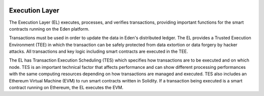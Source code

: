 .. image:: images/Architecture/Execution_Layer.png
    :width: 750px

Execution Layer
===============

The Execution Layer (EL) executes, processes, and verifies
transactions, providing important functions for the smart
contracts running on the Eden platform.

Transactions must be used in order to update the data in
Eden's distributed ledger. The EL provides a Trusted
Execution Environment (TEE) in which the transaction can be
safely protected from data extortion or data forgery by
hacker attacks. All transactions and key logic including
smart contracts are executed in the TEE.

The EL has Transaction Execution Scheduling (TES) which
specifies how transactions are to be executed and on which
node. TES is an important technical factor that affects
performance and can show different processing performances
with the same computing resources depending on how
transactions are managed and executed. TES also includes an
Ethereum Virtual Machine (EVM) to run smart contracts
written in Solidity. If a transaction being executed is a
smart contract running on Ethereum, the EL executes the EVM.